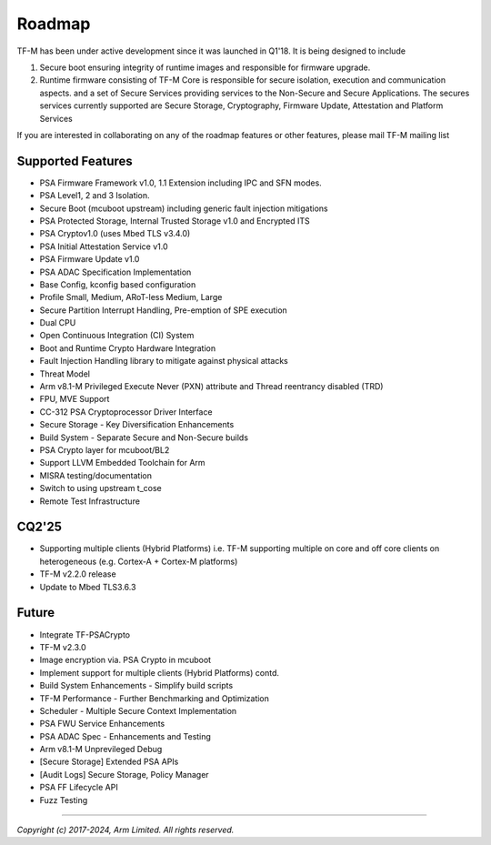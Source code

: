 #######
Roadmap
#######

TF-M has been under active development since it was launched in Q1'18. It is
being designed to include

1. Secure boot ensuring integrity of runtime images and responsible for firmware upgrade.
2. Runtime firmware consisting of TF-M Core is responsible for secure isolation,
   execution and communication aspects. and a set of Secure Services providing
   services to the Non-Secure and Secure Applications. The secures services
   currently supported are Secure Storage, Cryptography, Firmware Update,
   Attestation and Platform Services

If you are interested in collaborating on any of the roadmap features or other
features, please mail TF-M mailing list

******************
Supported Features
******************
- PSA Firmware Framework v1.0, 1.1 Extension including IPC and SFN modes.
- PSA Level1, 2 and 3 Isolation.
- Secure Boot (mcuboot upstream) including generic fault injection mitigations
- PSA Protected Storage, Internal Trusted Storage v1.0 and Encrypted ITS
- PSA Cryptov1.0 (uses Mbed TLS v3.4.0)
- PSA Initial Attestation Service v1.0
- PSA Firmware Update v1.0
- PSA ADAC Specification Implementation
- Base Config, kconfig based configuration
- Profile Small, Medium, ARoT-less Medium, Large
- Secure Partition Interrupt Handling, Pre-emption of SPE execution
- Dual CPU
- Open Continuous Integration (CI) System
- Boot and Runtime Crypto Hardware Integration
- Fault Injection Handling library to mitigate against physical attacks
- Threat Model
- Arm v8.1-M Privileged Execute Never (PXN) attribute and Thread reentrancy disabled (TRD)
- FPU, MVE Support
- CC-312 PSA Cryptoprocessor Driver Interface
- Secure Storage - Key Diversification Enhancements
- Build System - Separate Secure and Non-Secure builds
- PSA Crypto layer for mcuboot/BL2
- Support LLVM Embedded Toolchain for Arm
- MISRA testing/documentation
- Switch to using upstream t_cose
- Remote Test Infrastructure

******
CQ2'25
******
- Supporting multiple clients (Hybrid Platforms) i.e. TF-M supporting multiple on
  core and off core clients on heterogeneous (e.g. Cortex-A + Cortex-M platforms)
- TF-M v2.2.0 release
- Update to Mbed TLS3.6.3

******
Future
******
- Integrate TF-PSACrypto
- TF-M v2.3.0
- Image encryption via. PSA Crypto in mcuboot
- Implement support for multiple clients (Hybrid Platforms) contd.
- Build System Enhancements - Simplify build scripts
- TF-M Performance - Further Benchmarking and Optimization
- Scheduler - Multiple Secure Context Implementation
- PSA FWU Service Enhancements
- PSA ADAC Spec - Enhancements and Testing
- Arm v8.1-M Unprevileged Debug
- [Secure Storage] Extended PSA APIs
- [Audit Logs] Secure Storage, Policy Manager
- PSA FF Lifecycle API
- Fuzz Testing

--------------

*Copyright (c) 2017-2024, Arm Limited. All rights reserved.*
